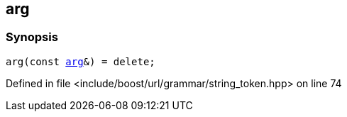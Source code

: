 :relfileprefix: ../../../../
[#516B38BBD8D69086B8F08E173D47D4131AAB29A6]
== arg



=== Synopsis

[source,cpp,subs="verbatim,macros,-callouts"]
----
arg(const xref:reference/boost/urls/string_token/arg.adoc[arg]&) = delete;
----

Defined in file <include/boost/url/grammar/string_token.hpp> on line 74

